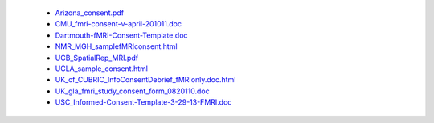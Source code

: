   - `Arizona_consent.pdf <http://web.arizona.edu/~arg/papers/fmri/forms/consent.pdf>`_
  - `CMU_fmri-consent-v-april-201011.doc <http://www.cmu.edu/research-compliance/human-subject-research/documents/fmri-consent-v-april-201011.doc>`_
  - `Dartmouth-fMRI-Consent-Template.doc <http://www.dartmouth.edu/~cphs/docs/fMRI%20-Consent-Template.doc>`_
  - `NMR_MGH_samplefMRIconsent.html <http://webcache.googleusercontent.com/search?q=cache:http%3A%2F%2Fwww.nmr.mgh.harvard.edu%2Fmartinos%2FuserInfo%2Fhuman%2Fdocs%2FsamplefMRIconsent.doc+&cd=6&hl=en&ct=clnk&gl=us>`_
  - `UCB_SpatialRep_MRI.pdf <http://socrates.berkeley.edu/~lynnlab/internal/consent/UCBSpatialRep_MRI.pdf>`_
  - `UCLA_sample_consent.html <http://research.bmap.ucla.edu/sample_consent.html>`_
  - `UK_cf_CUBRIC_InfoConsentDebrief_fMRIonly.doc.html <http://webcache.googleusercontent.com/search?q=cache:25rMn5dIJSYJ:psych.cf.ac.uk/cubric/docs/CUBRIC_InfoConsentDebrief_fMRIonly.doc+&cd=8&hl=en&ct=clnk&gl=us>`_
  - `UK_gla_fmri_study_consent_form_0820110.doc <http://www.ccni.gla.ac.uk/index.php/component/jdownloads/finish/9/14?Itemid=0>`_
  - `USC_Informed-Consent-Template-3-29-13-FMRI.doc <https://oprs.usc.edu/files/2013/03/Informed-Consent-Template-3-29-13-FMRI.doc>`_
